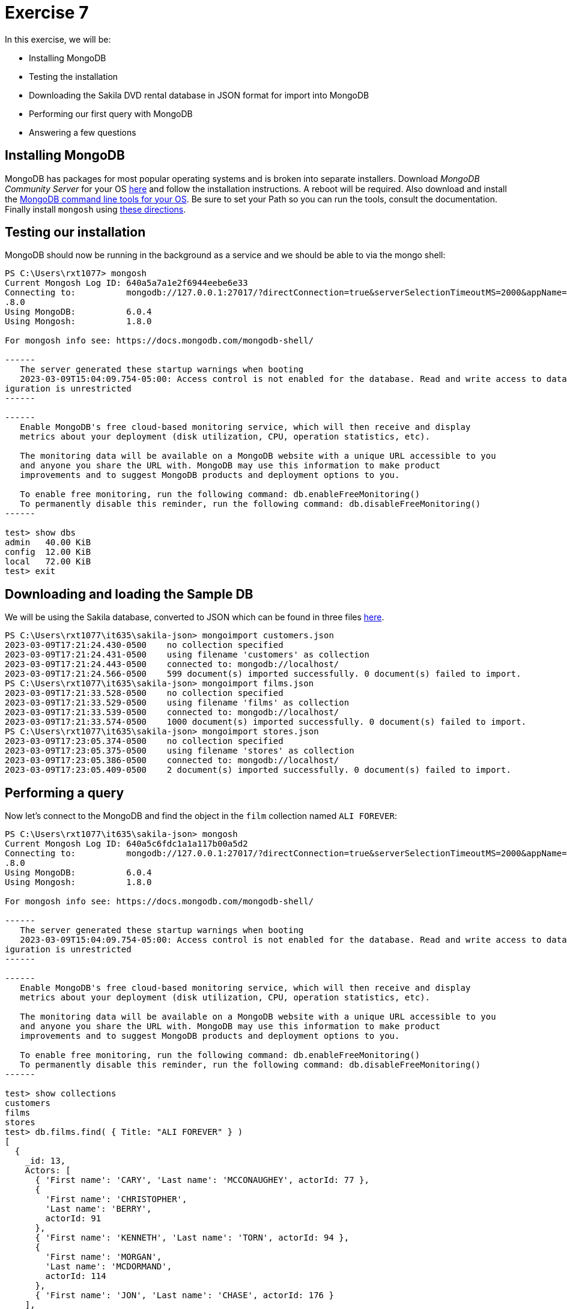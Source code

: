 = Exercise 7

In this exercise, we will be:

* Installing MongoDB
* Testing the installation
* Downloading the Sakila DVD rental database in JSON format for import into
  MongoDB
* Performing our first query with MongoDB
* Answering a few questions

== Installing MongoDB

MongoDB has packages for most popular operating systems and is broken into separate installers.
Download _MongoDB Community Server_ for your OS https://www.mongodb.com/try/download/community[here] and follow the installation instructions.
A reboot will be required.
Also download and install the https://www.mongodb.com/try/download/database-tools[MongoDB command line tools for your OS].
Be sure to set your Path so you can run the tools, consult the documentation.
Finally install `mongosh` using https://www.mongodb.com/docs/mongodb-shell/install/[these directions].

== Testing our installation

MongoDB should now be running in the background as a service and we should be able to via the mongo shell:

[source, console]
----
PS C:\Users\rxt1077> mongosh
Current Mongosh Log ID: 640a5a7a1e2f6944eebe6e33
Connecting to:          mongodb://127.0.0.1:27017/?directConnection=true&serverSelectionTimeoutMS=2000&appName=mongosh+1
.8.0
Using MongoDB:          6.0.4
Using Mongosh:          1.8.0

For mongosh info see: https://docs.mongodb.com/mongodb-shell/

------
   The server generated these startup warnings when booting
   2023-03-09T15:04:09.754-05:00: Access control is not enabled for the database. Read and write access to data and conf
iguration is unrestricted
------

------
   Enable MongoDB's free cloud-based monitoring service, which will then receive and display
   metrics about your deployment (disk utilization, CPU, operation statistics, etc).

   The monitoring data will be available on a MongoDB website with a unique URL accessible to you
   and anyone you share the URL with. MongoDB may use this information to make product
   improvements and to suggest MongoDB products and deployment options to you.

   To enable free monitoring, run the following command: db.enableFreeMonitoring()
   To permanently disable this reminder, run the following command: db.disableFreeMonitoring()
------

test> show dbs
admin   40.00 KiB
config  12.00 KiB
local   72.00 KiB
test> exit
----

== Downloading and loading the Sample DB

We will be using the Sakila database, converted to JSON which can be found in three files https://github.com/rxt1077/IT635/tree/master/sakila-json[here].

[source, console]
----
PS C:\Users\rxt1077\it635\sakila-json> mongoimport customers.json
2023-03-09T17:21:24.430-0500    no collection specified
2023-03-09T17:21:24.431-0500    using filename 'customers' as collection
2023-03-09T17:21:24.443-0500    connected to: mongodb://localhost/
2023-03-09T17:21:24.566-0500    599 document(s) imported successfully. 0 document(s) failed to import.
PS C:\Users\rxt1077\it635\sakila-json> mongoimport films.json  
2023-03-09T17:21:33.528-0500    no collection specified
2023-03-09T17:21:33.529-0500    using filename 'films' as collection
2023-03-09T17:21:33.539-0500    connected to: mongodb://localhost/
2023-03-09T17:21:33.574-0500    1000 document(s) imported successfully. 0 document(s) failed to import.
PS C:\Users\rxt1077\it635\sakila-json> mongoimport stores.json   
2023-03-09T17:23:05.374-0500    no collection specified
2023-03-09T17:23:05.375-0500    using filename 'stores' as collection
2023-03-09T17:23:05.386-0500    connected to: mongodb://localhost/
2023-03-09T17:23:05.409-0500    2 document(s) imported successfully. 0 document(s) failed to import.
----

== Performing a query

Now let's connect to the MongoDB and find the object in the `film` collection named `ALI FOREVER`:

[source, console]
----
PS C:\Users\rxt1077\it635\sakila-json> mongosh
Current Mongosh Log ID: 640a5c6fdc1a1a117b00a5d2
Connecting to:          mongodb://127.0.0.1:27017/?directConnection=true&serverSelectionTimeoutMS=2000&appName=mongosh+1
.8.0
Using MongoDB:          6.0.4
Using Mongosh:          1.8.0

For mongosh info see: https://docs.mongodb.com/mongodb-shell/

------
   The server generated these startup warnings when booting
   2023-03-09T15:04:09.754-05:00: Access control is not enabled for the database. Read and write access to data and conf
iguration is unrestricted
------

------
   Enable MongoDB's free cloud-based monitoring service, which will then receive and display
   metrics about your deployment (disk utilization, CPU, operation statistics, etc).

   The monitoring data will be available on a MongoDB website with a unique URL accessible to you
   and anyone you share the URL with. MongoDB may use this information to make product
   improvements and to suggest MongoDB products and deployment options to you.

   To enable free monitoring, run the following command: db.enableFreeMonitoring()
   To permanently disable this reminder, run the following command: db.disableFreeMonitoring()
------

test> show collections
customers
films
stores
test> db.films.find( { Title: "ALI FOREVER" } )
[
  {
    _id: 13,
    Actors: [
      { 'First name': 'CARY', 'Last name': 'MCCONAUGHEY', actorId: 77 },
      {
        'First name': 'CHRISTOPHER',
        'Last name': 'BERRY',
        actorId: 91
      },
      { 'First name': 'KENNETH', 'Last name': 'TORN', actorId: 94 },
      {
        'First name': 'MORGAN',
        'Last name': 'MCDORMAND',
        actorId: 114
      },
      { 'First name': 'JON', 'Last name': 'CHASE', actorId: 176 }
    ],
    Category: 'Horror',
    Description: 'A Action-Packed Drama of a Dentist And a Crocodile who must Battle a Feminist in The Canadian Rockies'
,
    Length: '150',
    Rating: 'PG',
    'Rental Duration': '4',
    'Replacement Cost': '21.99',
    'Special Features': 'Deleted Scenes,Behind the Scenes',
    Title: 'ALI FOREVER'
  }
]
test> quit
----

MongoDB queries consist of multiple documents (parameters) passed as JSON. The
first document (the only one we are using today) is called the
https://docs.mongodb.com/manual/core/document/#document-query-filter[query
filter document]. Ours is `{ Title: "ALI FOREVER" }` meaning we want to
documents that match the title `ALI FOREVER`. You can learn more about
https://docs.mongodb.com/manual/tutorial/query-documents/[MongoDB queries here].

== Questions

Please use the text box for this assignment to answer the following questions:

. Why might JSON be easier for developers to use than SQL?
. Why does the film we queried have an `_id` attribute even though it wasn't in
  the original data?
. Based on today's query, collections in MongoDB seem analogous to what in
  PostgreSQL?
